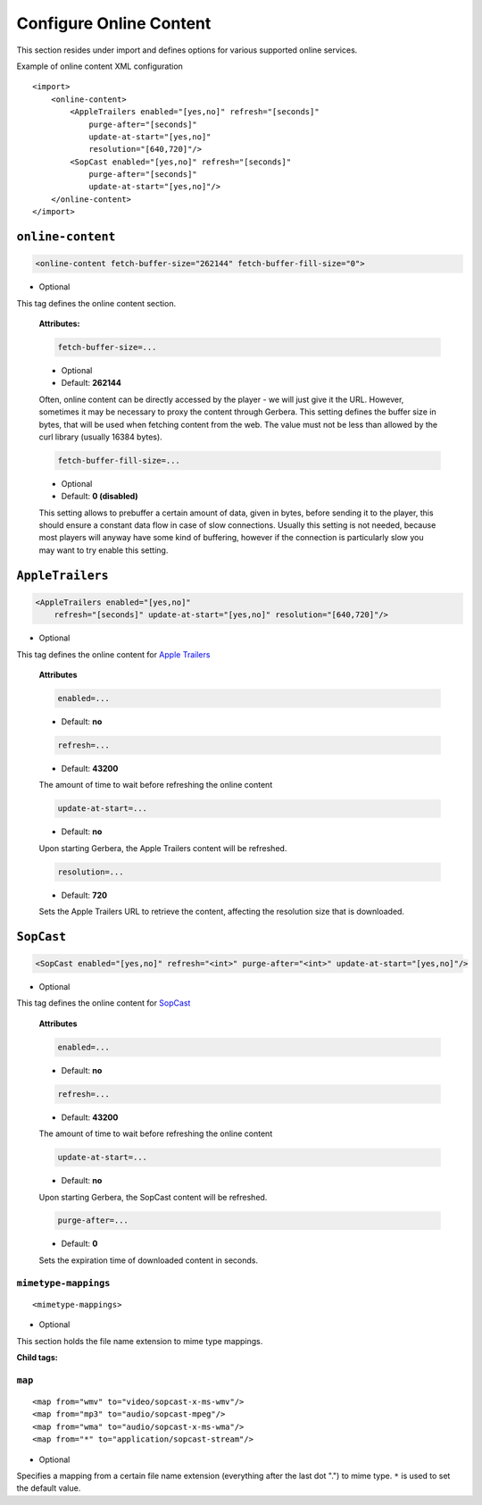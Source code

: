 .. index:: Online Content

Configure Online Content
========================


This section resides under import and defines options for various supported online services.

Example of online content XML configuration

::

    <import>
        <online-content>
            <AppleTrailers enabled="[yes,no]" refresh="[seconds]"
                purge-after="[seconds]"
                update-at-start="[yes,no]"
                resolution="[640,720]"/>
            <SopCast enabled="[yes,no]" refresh="[seconds]"
                purge-after="[seconds]"
                update-at-start="[yes,no]"/>
        </online-content>
    </import>


``online-content``
~~~~~~~~~~~~~~~~~~

.. code-block:: xml

    <online-content fetch-buffer-size="262144" fetch-buffer-fill-size="0">

* Optional

This tag defines the online content section.

    **Attributes:**

    .. code-block:: xml

        fetch-buffer-size=...

    * Optional
    * Default: **262144**

    Often, online content can be directly accessed by the player - we will just give it the URL. However, sometimes it
    may be necessary to proxy the content through Gerbera. This setting defines the buffer size in bytes, that will be
    used when fetching content from the web. The value must not be less than allowed by the curl library (usually 16384 bytes).

    .. code-block:: xml

        fetch-buffer-fill-size=...

    * Optional
    * Default: **0 (disabled)**

    This setting allows to prebuffer a certain amount of data, given in bytes, before sending it to the player, this
    should ensure a constant data flow in case of slow connections. Usually this setting is not needed, because most
    players will anyway have some kind of buffering, however if the connection is particularly slow you may want to try enable this setting.


``AppleTrailers``
~~~~~~~~~~~~~~~~~

.. code-block:: xml

    <AppleTrailers enabled="[yes,no]"
        refresh="[seconds]" update-at-start="[yes,no]" resolution="[640,720]"/>

* Optional

This tag defines the online content for `Apple Trailers <https://trailers.apple.com/>`_

    **Attributes**

    .. code-block:: xml

        enabled=...

    * Default: **no**

    .. code-block:: xml

        refresh=...

    * Default: **43200**

    The amount of time to wait before refreshing the online content

    .. code-block:: xml

        update-at-start=...

    * Default: **no**

    Upon starting Gerbera, the Apple Trailers content will be refreshed.

    .. code-block:: xml

        resolution=...

    * Default: **720**

    Sets the Apple Trailers URL to retrieve the content, affecting the resolution size that is downloaded.

``SopCast``
~~~~~~~~~~~

.. code-block:: xml

    <SopCast enabled="[yes,no]" refresh="<int>" purge-after="<int>" update-at-start="[yes,no]"/>

* Optional

This tag defines the online content for `SopCast <http://www.sopcast.com/>`_

    **Attributes**

    .. code-block:: xml

        enabled=...

    * Default: **no**

    .. code-block:: xml

        refresh=...

    * Default: **43200**

    The amount of time to wait before refreshing the online content

    .. code-block:: xml

        update-at-start=...

    * Default: **no**

    Upon starting Gerbera, the SopCast content will be refreshed.

    .. code-block:: xml

        purge-after=...

    * Default: **0**

    Sets the expiration time of downloaded content in seconds.


``mimetype-mappings``
----------------------
::

    <mimetype-mappings>

* Optional

This section holds the file name extension to mime type mappings.

**Child tags:**

``map``
-------

::

    <map from="wmv" to="video/sopcast-x-ms-wmv"/>
    <map from="mp3" to="audio/sopcast-mpeg"/>
    <map from="wma" to="audio/sopcast-x-ms-wma"/>
    <map from="*" to="application/sopcast-stream"/>

* Optional

Specifies a mapping from a certain file name extension (everything after the last dot ".") to mime type.
``*`` is used to set the default value.
